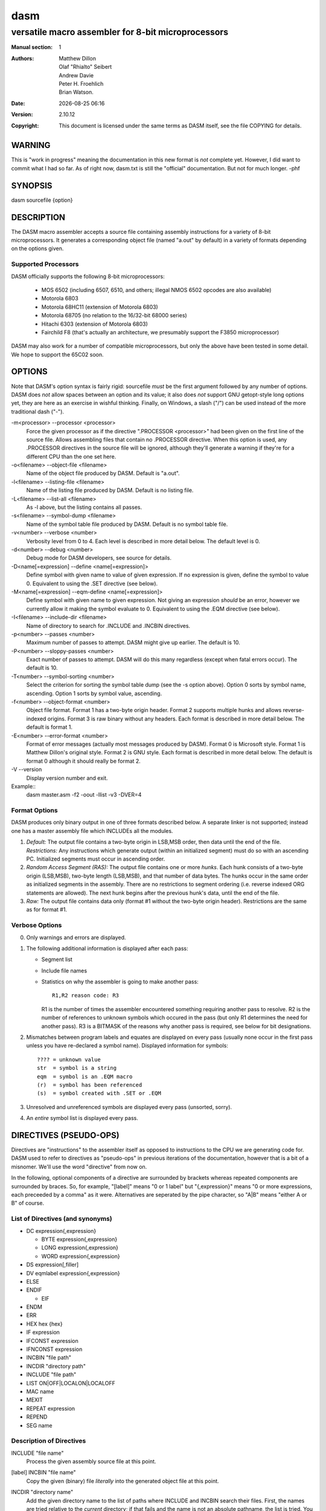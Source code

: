 ====
dasm
====

---------------------------------------------------
versatile macro assembler for 8-bit microprocessors
---------------------------------------------------

.. |date| date::
.. |time| date:: %H:%M

:Manual section: 1

:Authors: Matthew Dillon; Olaf "Rhialto" Seibert; Andrew Davie;
          Peter H. Froehlich; Brian Watson.
:Date: |date| |time|
:Version: 2.10.12
:Copyright: This document is licensed under the same terms as DASM
            itself, see the file COPYING for details.

WARNING
=======

This is "work in progress" meaning the documentation in this new format
is *not* complete yet. However, I did want to commit what I had so far.
As of right now, dasm.txt is still the "official" documentation. But not
for much longer. -phf

SYNOPSIS
========

dasm sourcefile {option}

DESCRIPTION
===========

The DASM macro assembler accepts a source file containing assembly
instructions for a variety of 8-bit microprocessors. It generates
a corresponding object file (named "a.out" by default) in a variety
of formats depending on the options given.

Supported Processors
--------------------

DASM officially supports the following 8-bit microprocessors:

  - MOS 6502 (including 6507, 6510, and others; illegal NMOS
    6502 opcodes are also available)

  - Motorola 6803

  - Motorola 68HC11 (extension of Motorola 6803)

  - Motorola 68705 (no relation to the 16/32-bit 68000 series)

  - Hitachi 6303 (extension of Motorola 6803)

  - Fairchild F8 (that's actually an architecture, we
    presumably support the F3850 microprocessor)

DASM may also work for a number of compatible microprocessors,
but only the above have been tested in some detail. We hope to
support the 65C02 soon.

OPTIONS
=======

Note that DASM's option syntax is fairly rigid: sourcefile *must*
be the first argument followed by any number of options. DASM does
*not* allow spaces between an option and its value; it also does
*not* support GNU getopt-style long options yet, they are here as
an exercise in wishful thinking. Finally, on Windows, a slash ("/")
can be used instead of the more traditional dash ("-").

-m<processor> --processor <processor>
  Force the given processor as if the directive ".PROCESSOR <processor>"
  had been given on the first line of the source file. Allows assembling
  files that contain no .PROCESSOR directive. When this option is used,
  any .PROCESSOR directives in the source file will be ignored, although
  they'll generate a warning if they're for a different CPU than the one
  set here.

-o<filename> --object-file <filename>
  Name of the object file produced by DASM.
  Default is "a.out".

-l<filename> --listing-file <filename>
  Name of the listing file produced by DASM.
  Default is no listing file.

-L<filename> --list-all <filename>
  As -l above, but the listing contains all passes.

-s<filename> --symbol-dump <filename>
  Name of the symbol table file produced by DASM.
  Default is no symbol table file.

-v<number> --verbose <number>
  Verbosity level from 0 to 4.
  Each level is described in more detail below.
  The default level is 0.

-d<number> --debug <number>
  Debug mode for DASM developers, see source for details.

-D<name[=expression] --define <name[=expression]>
  Define symbol with given name to value of given expression.
  If no expression is given, define the symbol to value 0.
  Equivalent to using the .SET directive (see below).

-M<name[=expression] --eqm-define <name[=expression]>
  Define symbol with given name to given expression.
  Not giving an expression *should* be an error, however
  we currently allow it making the symbol evaluate to 0.
  Equivalent to using the .EQM directive (see below).

-I<filename> --include-dir <filename>
  Name of directory to search for .INCLUDE and .INCBIN directives.

-p<number> --passes <number>
  Maximum number of passes to attempt.
  DASM might give up earlier.
  The default is 10.

-P<number> --sloppy-passes <number>
  Exact number of passes to attempt.
  DASM will do this many regardless (except when fatal errors occur).
  The default is 10.

-T<number> --symbol-sorting <number>
  Select the criterion for sorting the symbol table dump
  (see the -s option above).
  Option 0 sorts by symbol name, ascending.
  Option 1 sorts by symbol value, ascending.

-f<number> --object-format <number>
  Object file format.
  Format 1 has a two-byte origin header.
  Format 2 supports multiple hunks and allows reverse-indexed origins.
  Format 3 is raw binary without any headers.
  Each format is described in more detail below.
  The default is format 1.

-E<number> --error-format <number>
  Format of error messages (actually most messages produced by DASM).
  Format 0 is Microsoft style.
  Format 1 is Matthew Dillon's original style.
  Format 2 is GNU style.
  Each format is described in more detail below.
  The default is format 0 although it should really be format 2.

-V --version
  Display version number and exit.

Example::
  dasm master.asm -f2 -oout -llist -v3 -DVER=4

Format Options
--------------

DASM produces only binary output in one of three formats described
below. A separate linker is not supported; instead one has a master
assembly file which INCLUDEs all the modules.

1. *Default:* The output file contains a two-byte origin in LSB,MSB
   order, then data until the end of the file.
   *Restrictions:* Any instructions which generate output (within an
   initialized segment) must do so with an ascending PC.
   Initialized segments must occur in ascending order.

2. *Random Access Segment (RAS):* The output file contains one or
   more *hunks*. Each hunk consists of a two-byte origin (LSB,MSB),
   two-byte length (LSB,MSB), and that number of data bytes. The
   hunks occur in the same order as initialized segments in the
   assembly.  There are no restrictions to segment ordering (i.e.
   reverse indexed ORG statements are allowed). The next hunk
   begins after the previous hunk's data, until the end of the file.

3. *Raw:* The output file contains data only (format #1 without
   the two-byte origin header). Restrictions are the same as for
   format #1.

Verbose Options
---------------

0. Only warnings and errors are displayed.

1. The following additional information is displayed after each pass:

   - Segment list
   - Include file names
   - Statistics on why the assembler is going to make another pass::

       R1,R2 reason code: R3

     R1 is the number of times the assembler encountered something
     requiring another pass to resolve.
     R2 is the number of references to unknown symbols which occured
     in the pass (but only R1 determines the need for another pass).
     R3 is a BITMASK of the reasons why another pass is required, see
     below for bit designations.

2. Mismatches between program labels and equates are displayed
   on every pass (usually none occur in the first pass unless
   you have re-declared a symbol name). Displayed information
   for symbols::

     ???? = unknown value
     str  = symbol is a string
     eqm  = symbol is an .EQM macro
     (r)  = symbol has been referenced
     (s)  = symbol created with .SET or .EQM

3. Unresolved and unreferenced symbols are displayed every pass
   (unsorted, sorry).

4. An *entire* symbol list is displayed every pass.

DIRECTIVES (PSEUDO-OPS)
=======================

Directives are "instructions" to the assembler itself as opposed to
instructions to the CPU we are generating code for. DASM used to refer to
directives as "pseudo-ops" in previous iterations of the documentation,
however that is a bit of a misnomer. We'll use the word "directive" from
now on.

In the following, optional components of a directive are surrounded by
brackets whereas repeated components are surrounded by braces. So, for
example, "[label]" means "0 or 1 label" but "{,expression}" means "0 or
more expressions, each preceeded by a comma" as it were. Alternatives are
seperated by the pipe character, so "A|B" means "either A or B" of course.

List of Directives (and synonyms)
---------------------------------
- DC expression{,expression}

  - BYTE expression{,expression}
  - LONG expression{,expression}
  - WORD expression{,expression}
- DS expression[,filler]
- DV eqmlabel expression{,expression}
- ELSE
- ENDIF

  - EIF
- ENDM
- ERR
- HEX hex {hex}
- IF expression
- IFCONST expression
- IFNCONST expression
- INCBIN "file path"
- INCDIR "directory path"
- INCLUDE "file path"
- LIST ON|OFF|LOCALON|LOCALOFF
- MAC name
- MEXIT
- REPEAT expression
- REPEND
- SEG name

Description of Directives
-------------------------

INCLUDE "file name"
  Process the given assembly source file at this point.

[label] INCBIN "file name"
  Copy the given (binary) file *literally* into the generated object file at
  this point.

INCDIR "directory name"
  Add the given directory name to the list of paths where INCLUDE and INCBIN
  search their files. First, the names are tried relative to the *current*
  directory; if that fails and the name is not an absolute pathname, the list
  is tried. You can optionally end the name with a /. AmigaDOS filename
  conventions imply that two slashes at the end of an INCDIR (dir//) indicates
  the parent directory, and so does an INCLUDE /filename.

  The command-line option -Idir is equivalent to an INCDIR directive placed
  before the source file.

  Currently the list is not cleared between passes, but each exact directory
  name is added to the list only once. This may change in subsequent releases.

[label] SEG[.U] name
  This sets the current segment, creating it if neccessary. If a .U extension
  is specified on segment creation, the segment is an UNINITIALIZED segment.
  The .U is not needed when going back to an already created uninitialized
  segment, though it makes the code more readable.

[label] DC[.(B|W|L)] expression{,expression}
  Declare data in the current segment. No output is generated if within a .U
  segment. Note that the byte ordering for the selected processor is used for
  each entry. The default size extension is a byte. BYTE, WORD, and LONG are
  synonyms for DC.B, DC.W, and DC.L respectively.

[label] DS[.(B|W|L)] expression[,filler]
  Declare space (default filler is 0). Data is not generated if within an
  uninitialized segment. Note that the number of bytes generated is exp *
  entrysize (1,2, or 4). The default size extension is a byte. Note that the
  default filler is always 0 (has nothing to do with the ORG default filler).

[label] DV[.(B|W|L)] eqmlabel expression{,expression}
  This is equivalent to DC, but each exp in the list is passed through the
  symbolic expression specified by the EQM label. The expression is held in
  a special symbol dotdot '..' on each call to the EQM label. See EQM below.

[label] HEX hex {hex}
  This sets down raw HEX data, each "hex" is two characters in hexadecimal
  notation denoting one byte. Spaces are optional between bytes. NO EXPRESSIONS
  are allowed. Note that you do NOT place a "$" in front of the digits. This is
  a short form for creating tables compactly. Data is always laid down on a
  byte-by-byte basis.

  Example:
    .HEX 1A45 45 13254F 3E12

ERR
  Abort assembly at this point.

[label] ORG expression[,filler]
  Sets the current origin. You can also set the global default filler (a byte
  value) with this directive. Note that no filler is generated until the first
  data-generating opcode/directive after this one is encountered. Sequences
  like::

    .ORG  0,255
    .ORG  100,0
    .ORG  200
    .DC.B 23

  will result in 200 zeros and a 23. This allows you to specify some ORG, then
  change your mind and specify some other (lower address) ORG without causing
  an error (assuming nothing is generated in-between). Normally, DS and ALIGN
  are used to generate specific filler values.

[label] RORG expression
  This activates the relocatable origin. All generated addresses, including
  '.', although physically placed at the true origin, will use values from
  the relocatable origin. While in effect both the physical origin and
  relocatable origin are updated.

  The relocatable origin can skip around (no limitations). The relocatable
  origin is a function of the segment. That is, you can still SEG to another
  segment that does not have a relocatable origin activated, do other
  (independant) stuff there, and then switch back to the current segment and
  continue where you left off.

PROCESSOR model
  Do not quote. The model is one of the following: 6502, 6803, HD6303, 68705,
  68HC11, and F8. Can only be executed once and should be the first thing
  encountered by the assembler.

  The command-line option -mmodel is equivalent to a PROCESSOR directive
  placed before the source file (see above).

ECHO expression{,expression}
  The expressions (which may also be strings), are echoed on the screen and
  into the list file at this point.

[label] REND
  Deactivate the relocatable origin for the current segment. Generation uses
  the real origin for reference.

[label] ALIGN N[,filler]
  Align the current PC to an N-byte boundary. The default filler byte is always
  0 and has nothing to do with the default filler byte specified with ORG.

[label] SUBROUTINE name
  This isn't really a subroutine, but a boundary between sets of temporary
  labels which begin with a dot. Temporary label names are unique within
  segments of code bounded by SUBROUTINE::

		CHARLIE subroutine
			ldx #10
		.1	dex
			bne .1
		BEN	subroutine
			ldx #20
		.qq	dex
			bne .qq

  Automatic temporary label boundaries occur for each macro level. Usually
  temporary labels are used in macros and within actual subroutines (so you
  don't have to think up a thousand different names).

MAC name
  Declare a macro. Lines between MAC and ENDM are the macro. You cannot
  recursively declare a macro. You *can* recursively use a macro (reference
  a macro in a macro). No label is allowed to the left of MAC or ENDM.

  Arguments passed to macros are referenced with: {#}. The first argument
  passed to a macro would thus be {1}. You should always use *local* labels
  (.name) inside macros which you use more than once. {0} represents an
  *exact* substitution of the *entire* argument line.

ENDM
  End of macro definition. NO LABEL ALLOWED ON THE LEFT!

MEXIT
  Used in conjuction with conditionals. Exits the current macro level.

[label] LIST ON|OFF|LOCALON|LOCALOFF
  Globally turns listing on or off, starting with the current line.
  When you give LOCALON or LOCALOFF the effect is local to the current
  macro or included file. For a line to be listed both the global and
  local list switches must be on.

[label] REPEAT expression
  Repeat code between REPEAT and the matching REPEND 'exp' times. If
  exp <= 0 the REPEAT loop is ignored (with a warning); exp is evaluated
  once. For example::

		Y   SET     0
		    REPEAT  10
		X   SET     0
		    REPEAT  10
		    DC	    X,Y
		X   SET     X + 1
		    REPEND
		Y   SET     Y + 1
		    REPEND

  generates an output table: 0,0 1,0 2,0 ... 9,0  0,1 1,1 2,1 ... 9,1, etc...
  Labels within a REPEAT/REPEND should be temporary labels with a SUBROUTINE
  pseudo-op to keep them unique.

[label] REPEND
  The label to the left of REPEND is assigned *after* the loop *finishes*.

[label] IF expression
  Is TRUE if the expression result is defined *and* non-zero. Is FALSE if
  the expression result is defined *and* zero. Neither IF or ELSE will be
  executed if the expression result is undefined.

  If the expression is undefined, another assembly pass is automatically
  taken. If this happens, phase errors in the next pass only will not be
  reported unless the verboseness is 1 or more.

[label] ELSE
  ELSE for the current IF.

[label] ENDIF
  Terminate the current IF. EIF is (regretably) a synonym for ENDIF
  (please don't use EIF in new code).

[label] IFCONST expression
  Is TRUE if the expression result is defined, FALSE otherwise and NO
  error is generated if the expression is undefined.

[label] IFNCONST expression
  Is TRUE if the expression result is undefined, FALSE otherwise and NO
  error is generated if the expression is undefined.

EXIT CODES
==========

In most cases, DASM will exit with code `0` if it (most likely)
produced a correct object file; it will exit with code `1` if
it (most likely) couldn't produce a correct object file. Even on
a failure, however, a (partial) object file might still have been
generated. Obviously these rules only apply if DASM was actually
*asked* to produce an object file.

BUGS
====

Mostly features actually. Okay, just kidding. Yes, there are bugs.

SEE ALSO
========

* `ftohex(1)`
* `ftobin(1)`
* http://dasm-dillon.sourceforge.net/

HISTORY
=======

The DASM macro assembler was originally written by Matthew Dillon
sometime between 1987 and 1988. Here is an excerpt from his original
preface:

    Over the last year my work has included writing software to
    drive small single-chip microcomputers for various things (remote
    telemetry units for instance). I have had need to program quite a
    few different processors over that time. At the beginning, I used
    an awful macro assembler running on an IBM-PC. I *really* wanted
    to do it on my Amiga. Thus the writing of this program.

History gets fuzzy after that because many people ended up producing
many different versions of DASM. A complete accounting for all these
strands of development may never be possible.

What is certain is that in 1995 Olaf "Rhialto" Seibert added a lot
of features to DASM, most of which are still present to this day.
For some reason DASM became particulary popular for programming the
Atari 2600 VCS. Andrew Davie took up DASM in 2003 and worked on it
until about 2008 when Peter Froehlich offered to take over for no
reason in particular (he just wanted a convoluted piece of software
to maintain to brush up on his C skills).
